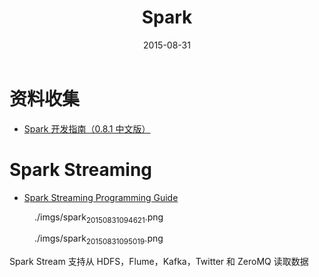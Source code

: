#+TITLE: Spark
#+DATE: 2015-08-31

* 资料收集
- [[http://rdc.taobao.org/p%3D2024][Spark 开发指南（0.8.1 中文版）]]

* Spark Streaming
- [[http://spark.apache.org/docs/latest/streaming-programming-guide.html][Spark Streaming Programming Guide]]

#+CAPTION: ./imgs/spark_20150831094621.png
[[./imgs/spark_20150831094621.png]]

#+CAPTION: ./imgs/spark_20150831095019.png
[[./imgs/spark_20150831095019.png]]

Spark Stream 支持从 HDFS，Flume，Kafka，Twitter 和 ZeroMQ 读取数据
